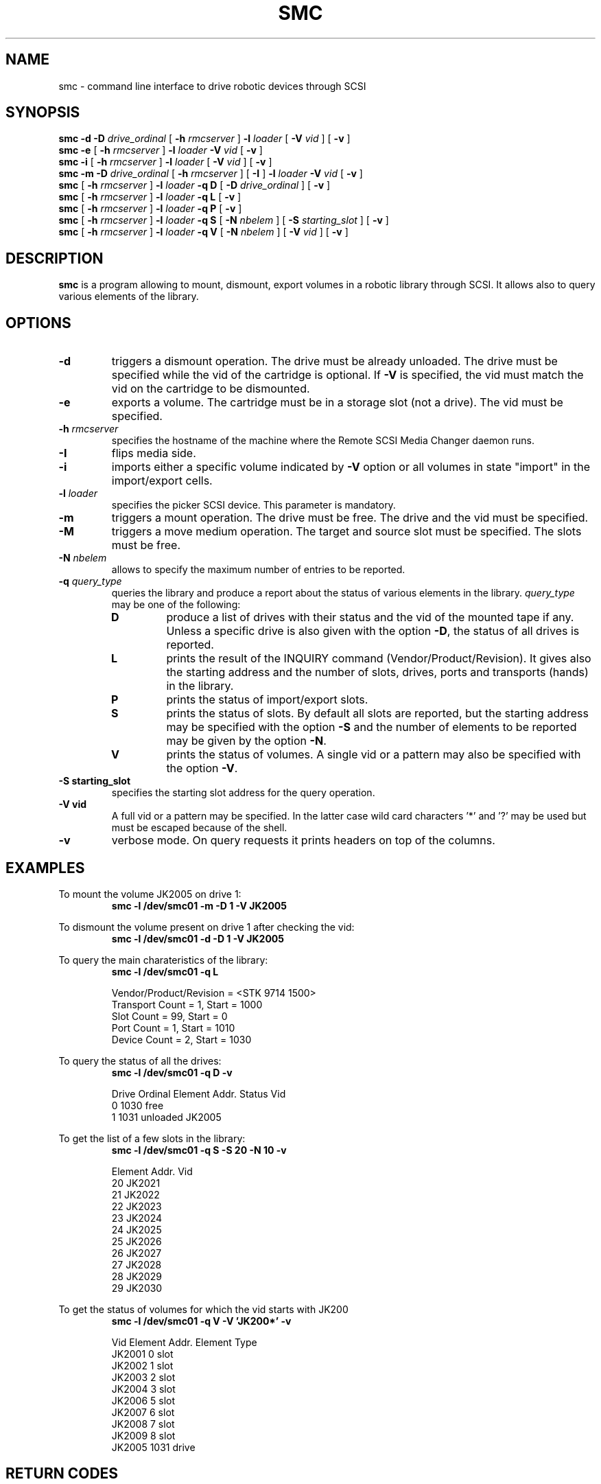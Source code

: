 .\" Copyright (C) 1998-2002 by CERN/IT/PDP/DM
.\" All rights reserved
.\"
.TH SMC 1 "$Date: 2005/06/16 09:43:12 $" CASTOR "Ctape User Commands"
.SH NAME
smc \- command line interface to drive robotic devices through SCSI
.SH SYNOPSIS
.B smc
.BI -d
.BI -D " drive_ordinal"
[
.BI -h " rmcserver"
]
.BI -l " loader"
[
.BI -V " vid"
] [
.BI -v
]
.br
.B smc
.BI -e
[
.BI -h " rmcserver"
]
.BI -l " loader"
.BI -V " vid"
[
.BI -v
]
.br
.B smc
.BI -i
[
.BI -h " rmcserver"
]
.BI -l " loader"
[
.BI -V " vid"
] [
.BI -v
]
.br
.B smc
.BI -m
.BI -D " drive_ordinal"
[
.BI -h " rmcserver"
] [
.BI -I
]
.BI -l " loader"
.BI -V " vid"
[
.BI -v
]
.br
.B smc
[
.BI -h " rmcserver"
]
.BI -l " loader"
.B -q D
[
.BI -D " drive_ordinal"
]
[
.BI -v
]
.br
.B smc
[
.BI -h " rmcserver"
]
.BI -l " loader"
.B -q L
[
.BI -v
]
.br
.B smc
[
.BI -h " rmcserver"
]
.BI -l " loader"
.B -q P
[
.BI -v
]
.br
.B smc
[
.BI -h " rmcserver"
]
.BI -l " loader"
.B -q S
[
.BI -N " nbelem"
] [
.BI -S " starting_slot"
] [
.BI -v
]
.br
.B smc
[
.BI -h " rmcserver"
]
.BI -l " loader"
.B -q V
[
.BI -N " nbelem"
] [
.BI -V " vid"
] [
.BI -v
]
.SH DESCRIPTION
.B smc
is a program allowing to mount, dismount, export volumes in a robotic
library through SCSI. It allows also to query various elements of the library.
.SH OPTIONS
.TP
.BI \-d
triggers a dismount operation. The drive must be already unloaded.
The drive must be specified while the vid of the cartridge is optional.
If
.B -V
is specified, the vid must match the vid on the cartridge to be dismounted.
.TP
.BI \-e
exports a volume. The cartridge must be in a storage slot (not a drive).
The vid must be specified.
.TP
.BI \-h " rmcserver"
specifies the hostname of the machine where the Remote SCSI Media Changer
daemon runs.
.TP
.BI \-I
flips media side.
.TP
.BI \-i
imports either a specific volume indicated by
.B -V
option or all volumes in state "import" in the import/export cells.
.TP
.BI \-l " loader"
specifies the picker SCSI device. This parameter is mandatory.
.TP
.BI \-m
triggers a mount operation. The drive must be free.
The drive and the vid must be specified.
.TP
.BI \-M
triggers a move medium operation. The target and source slot must be specified.
The slots must be free.
.TP
.BI \-N " nbelem"
allows to specify the maximum number of entries to be reported.
.TP
.BI \-q " query_type"
queries the library and produce a report about the status of various elements
in the library.
.I query_type
may be one of the following:
.RS
.TP
.B D
produce a list of drives with their status and the vid of the mounted tape
if any. Unless a specific drive is also given with the option
.BR -D ,
the status of all drives is reported.
.TP
.B L
prints the result of the INQUIRY command (Vendor/Product/Revision).
It gives also the starting address and the number of slots, drives, ports
and transports (hands) in the library.
.TP
.B P
prints the status of import/export slots.
.TP
.B S
prints the status of slots. By default all slots are reported, but the
starting address may be specified with the option
.B -S
and the number of elements to be reported may be given by the option
.BR -N .
.TP
.B V
prints the status of volumes. A single vid or a pattern may also be specified
with the option
.BR -V .
.RE
.TP
.B \-S " starting_slot"
specifies the starting slot address for the query operation.
.TP
.B \-V " vid"
A full vid or a pattern may be specified. In the latter case wild card
characters '*' and '?' may be used but must be escaped because of the shell.
.TP
.B \-v
verbose mode. On query requests it prints headers on top of the columns.

.SH EXAMPLES
.LP
To mount the volume JK2005 on drive 1:
.br
.RS
.B "smc -l /dev/smc01 -m -D 1 -V JK2005"
.RE
.LP
To dismount the volume present on drive 1 after checking the vid:
.br
.RS
.B "smc -l /dev/smc01 -d -D 1 -V JK2005"
.RE
.LP
To query the main charateristics of the library:
.br
.RS
.B "smc -l /dev/smc01 -q L"
.sp
.nf
Vendor/Product/Revision = <STK     9714            1500>
Transport Count = 1, Start = 1000
Slot Count = 99, Start = 0
Port Count = 1, Start = 1010
Device Count = 2, Start = 1030
.fi
.RE
.LP
To query the status of all the drives:
.br
.RS
.B "smc -l /dev/smc01 -q D -v"
.sp
.nf
.cs R 20
Drive Ordinal   Element Addr.   Status          Vid
         0          1030        free
         1          1031        unloaded        JK2005
.cs R
.fi
.RE
.LP
To get the list of a few slots in the library:
.br
.RS
.B "smc -l /dev/smc01 -q S -S 20 -N 10 -v"
.sp
.nf
.cs R 20
Element Addr.   Vid
      20        JK2021
      21        JK2022
      22        JK2023
      23        JK2024
      24        JK2025
      25        JK2026
      26        JK2027
      27        JK2028
      28        JK2029
      29        JK2030
.cs R
.fi
.RE
.LP
To get the status of volumes for which the vid starts with JK200
.br
.RS
.B "smc -l /dev/smc01 -q V -V 'JK200*' -v"
.sp
.nf
.cs R 20
Vid     Element Addr.   Element Type
JK2001         0        slot
JK2002         1        slot
JK2003         2        slot
JK2004         3        slot
JK2006         5        slot
JK2007         6        slot
JK2008         7        slot
JK2009         8        slot
JK2005      1031        drive
.cs R
.fi
.RE
.SH RETURN CODES
0	Ok.
.br
1	Parameter error or unrecoverable error (just log it).
.br
2	Should release drive & retry in 600 seconds.
.br
3	Should retry in 60 seconds.
.br
4	Should do first a demount force.
.br
5	Should configure the drive down.
.br
6	Should send a msg to operator and exit.
.br
7	Ops msg (nowait) + release drive + slow retry.
.br
8	Should send a msg to operator and wait.
.br
9	Should unload the tape and retry demount.
.br
16	Robot busy.
.SH AUTHOR
\fBCASTOR\fP Team <castor.support@cern.ch>
